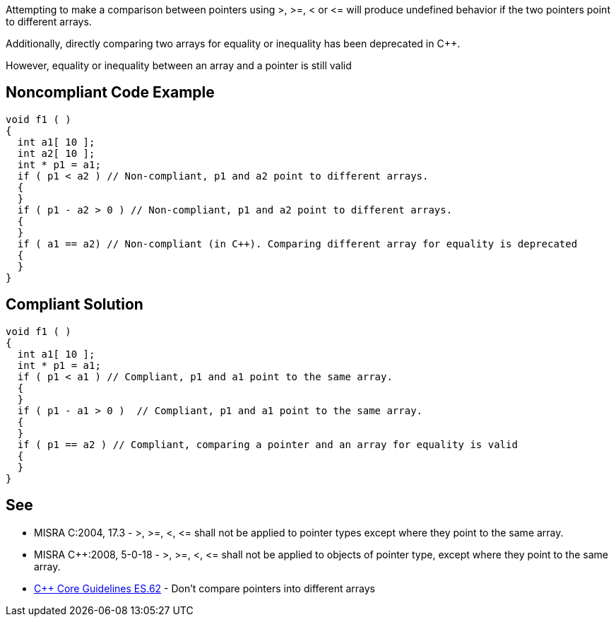 Attempting to make a comparison between pointers using >, >=, < or +<=+ will produce undefined behavior if the two pointers point to different arrays.

Additionally, directly comparing two arrays for equality or inequality has been deprecated in {cpp}. 

However, equality or inequality between an array and a pointer is still valid


== Noncompliant Code Example

----
void f1 ( )
{
  int a1[ 10 ];
  int a2[ 10 ];
  int * p1 = a1;
  if ( p1 < a2 ) // Non-compliant, p1 and a2 point to different arrays.
  {
  }
  if ( p1 - a2 > 0 ) // Non-compliant, p1 and a2 point to different arrays.
  {
  }
  if ( a1 == a2) // Non-compliant (in C++). Comparing different array for equality is deprecated
  {
  }
}
----


== Compliant Solution

----
void f1 ( )
{
  int a1[ 10 ];
  int * p1 = a1;
  if ( p1 < a1 ) // Compliant, p1 and a1 point to the same array.
  {
  }
  if ( p1 - a1 > 0 )  // Compliant, p1 and a1 point to the same array.
  {
  }
  if ( p1 == a2 ) // Compliant, comparing a pointer and an array for equality is valid
  {
  }
}
----


== See

* MISRA C:2004, 17.3 - >, >=, <, +<=+ shall not be applied to pointer types except where they point to the same array.
* MISRA {cpp}:2008, 5-0-18 - >, >=, <, +<=+ shall not be applied to objects of pointer type, except where they point to the same array.
* https://github.com/isocpp/CppCoreGuidelines/blob/036324/CppCoreGuidelines.md#es62-dont-compare-pointers-into-different-arrays[{cpp} Core Guidelines ES.62] - Don't compare pointers into different arrays


